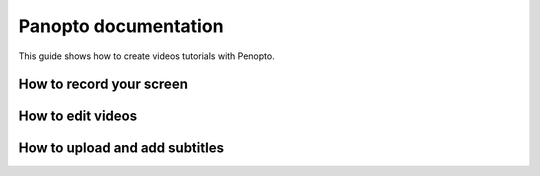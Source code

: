 Panopto documentation
=====================

This guide shows how to create videos tutorials with Penopto.

.. raw:: html

    <iframe src="https://panopto.dtu.dk/Panopto/Pages/Embed.aspx?id=d6e006c1-7b71-4f49-bced-b1d8013632d8" height="405" width="640" style="border: 1px solid #464646;" allowfullscreen allow="autoplay"></iframe>

How to record your screen
-------------------------



How to edit videos
------------------


How to upload and add subtitles
-------------------------------

